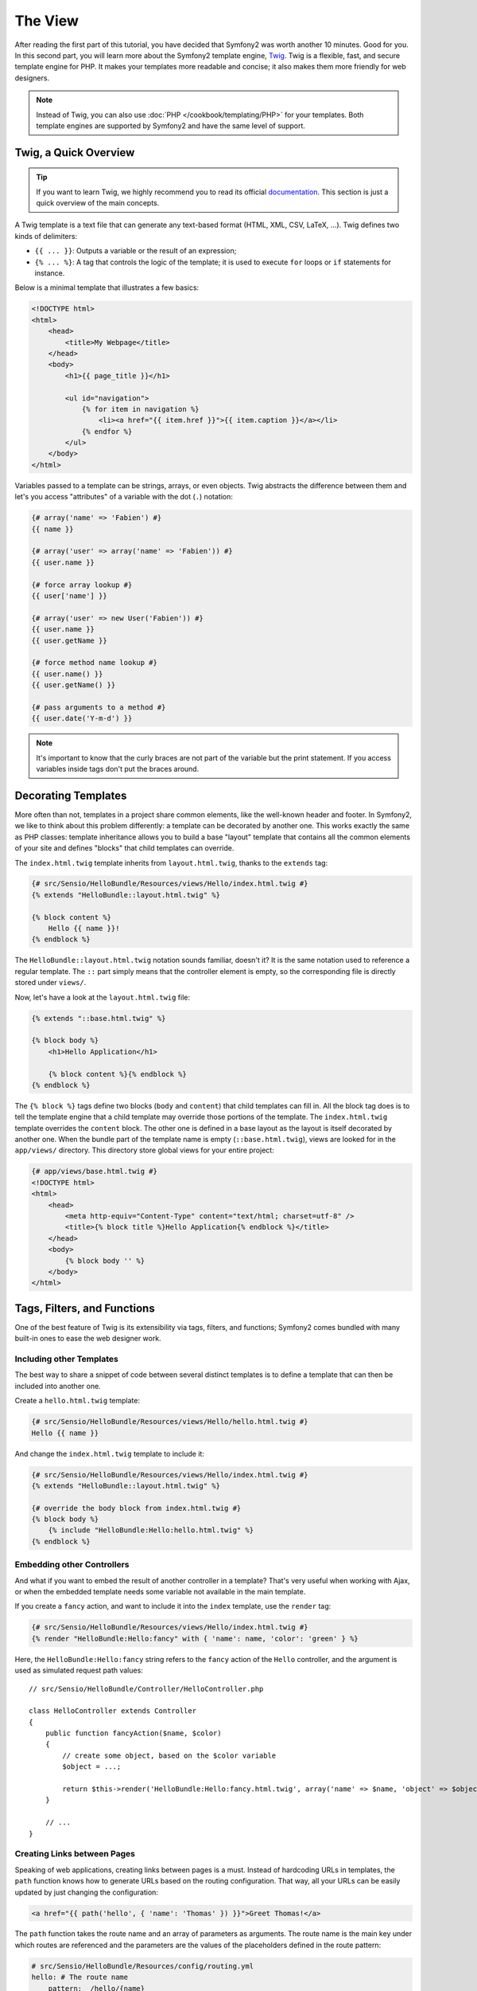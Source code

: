 The View
========

After reading the first part of this tutorial, you have decided that Symfony2
was worth another 10 minutes. Good for you. In this second part, you will
learn more about the Symfony2 template engine, `Twig`_. Twig is a flexible,
fast, and secure template engine for PHP. It makes your templates more
readable and concise; it also makes them more friendly for web designers.

.. note::

    Instead of Twig, you can also use :doc:`PHP </cookbook/templating/PHP>`
    for your templates. Both template engines are supported by Symfony2 and
    have the same level of support.

.. index::
   single: Twig
   single: View; Twig

Twig, a Quick Overview
----------------------

.. tip::

    If you want to learn Twig, we highly recommend you to read its official
    `documentation`_. This section is just a quick overview of the main
    concepts.

A Twig template is a text file that can generate any text-based format (HTML,
XML, CSV, LaTeX, ...). Twig defines two kinds of delimiters:

* ``{{ ... }}``: Outputs a variable or the result of an expression;

* ``{% ... %}``: A tag that controls the logic of the template; it is used to
  execute ``for`` loops or ``if`` statements for instance.

Below is a minimal template that illustrates a few basics:

.. code-block:: html+jinja

    <!DOCTYPE html>
    <html>
        <head>
            <title>My Webpage</title>
        </head>
        <body>
            <h1>{{ page_title }}</h1>

            <ul id="navigation">
                {% for item in navigation %}
                    <li><a href="{{ item.href }}">{{ item.caption }}</a></li>
                {% endfor %}
            </ul>
        </body>
    </html>

Variables passed to a template can be strings, arrays, or even objects. Twig
abstracts the difference between them and let's you access "attributes" of a
variable with the dot (``.``) notation:

.. code-block:: jinja

    {# array('name' => 'Fabien') #}
    {{ name }}

    {# array('user' => array('name' => 'Fabien')) #}
    {{ user.name }}

    {# force array lookup #}
    {{ user['name'] }}

    {# array('user' => new User('Fabien')) #}
    {{ user.name }}
    {{ user.getName }}

    {# force method name lookup #}
    {{ user.name() }}
    {{ user.getName() }}

    {# pass arguments to a method #}
    {{ user.date('Y-m-d') }}

.. note::

    It's important to know that the curly braces are not part of the variable
    but the print statement. If you access variables inside tags don't put the
    braces around.

Decorating Templates
--------------------

More often than not, templates in a project share common elements, like the
well-known header and footer. In Symfony2, we like to think about this problem
differently: a template can be decorated by another one. This works exactly
the same as PHP classes: template inheritance allows you to build a base
"layout" template that contains all the common elements of your site and
defines "blocks" that child templates can override.

The ``index.html.twig`` template inherits from ``layout.html.twig``, thanks to
the ``extends`` tag:

.. code-block:: jinja

    {# src/Sensio/HelloBundle/Resources/views/Hello/index.html.twig #}
    {% extends "HelloBundle::layout.html.twig" %}

    {% block content %}
        Hello {{ name }}!
    {% endblock %}

The ``HelloBundle::layout.html.twig`` notation sounds familiar, doesn't it? It
is the same notation used to reference a regular template. The ``::`` part
simply means that the controller element is empty, so the corresponding file
is directly stored under ``views/``.

Now, let's have a look at the ``layout.html.twig`` file:

.. code-block:: jinja

    {% extends "::base.html.twig" %}

    {% block body %}
        <h1>Hello Application</h1>

        {% block content %}{% endblock %}
    {% endblock %}

The ``{% block %}`` tags define two blocks (``body`` and ``content``) that
child templates can fill in. All the block tag does is to tell the template
engine that a child template may override those portions of the template. The
``index.html.twig`` template overrides the ``content`` block. The other one is
defined in a base layout as the layout is itself decorated by another one.
When the bundle part of the template name is empty (``::base.html.twig``),
views are looked for in the ``app/views/`` directory. This directory store
global views for your entire project:

.. code-block:: jinja

    {# app/views/base.html.twig #}
    <!DOCTYPE html>
    <html>
        <head>
            <meta http-equiv="Content-Type" content="text/html; charset=utf-8" />
            <title>{% block title %}Hello Application{% endblock %}</title>
        </head>
        <body>
            {% block body '' %}
        </body>
    </html>

Tags, Filters, and Functions
----------------------------

One of the best feature of Twig is its extensibility via tags, filters, and
functions; Symfony2 comes bundled with many built-in ones to ease the web
designer work.

Including other Templates
~~~~~~~~~~~~~~~~~~~~~~~~~

The best way to share a snippet of code between several distinct templates is
to define a template that can then be included into another one.

Create a ``hello.html.twig`` template:

.. code-block:: jinja

    {# src/Sensio/HelloBundle/Resources/views/Hello/hello.html.twig #}
    Hello {{ name }}

And change the ``index.html.twig`` template to include it:

.. code-block:: jinja

    {# src/Sensio/HelloBundle/Resources/views/Hello/index.html.twig #}
    {% extends "HelloBundle::layout.html.twig" %}

    {# override the body block from index.html.twig #}
    {% block body %}
        {% include "HelloBundle:Hello:hello.html.twig" %}
    {% endblock %}

Embedding other Controllers
~~~~~~~~~~~~~~~~~~~~~~~~~~~

And what if you want to embed the result of another controller in a template?
That's very useful when working with Ajax, or when the embedded template needs
some variable not available in the main template.

If you create a ``fancy`` action, and want to include it into the ``index``
template, use the ``render`` tag:

.. code-block:: jinja

    {# src/Sensio/HelloBundle/Resources/views/Hello/index.html.twig #}
    {% render "HelloBundle:Hello:fancy" with { 'name': name, 'color': 'green' } %}

Here, the ``HelloBundle:Hello:fancy`` string refers to the ``fancy`` action of
the ``Hello`` controller, and the argument is used as simulated request path
values::

    // src/Sensio/HelloBundle/Controller/HelloController.php

    class HelloController extends Controller
    {
        public function fancyAction($name, $color)
        {
            // create some object, based on the $color variable
            $object = ...;

            return $this->render('HelloBundle:Hello:fancy.html.twig', array('name' => $name, 'object' => $object));
        }

        // ...
    }

Creating Links between Pages
~~~~~~~~~~~~~~~~~~~~~~~~~~~~

Speaking of web applications, creating links between pages is a must. Instead
of hardcoding URLs in templates, the ``path`` function knows how to generate
URLs based on the routing configuration. That way, all your URLs can be easily
updated by just changing the configuration:

.. code-block:: jinja

    <a href="{{ path('hello', { 'name': 'Thomas' }) }}">Greet Thomas!</a>

The ``path`` function takes the route name and an array of parameters as
arguments. The route name is the main key under which routes are referenced
and the parameters are the values of the placeholders defined in the route
pattern:

.. code-block:: yaml

    # src/Sensio/HelloBundle/Resources/config/routing.yml
    hello: # The route name
        pattern:  /hello/{name}
        defaults: { _controller: HelloBundle:Hello:index }

.. tip::

    The ``url`` function generates *absolute* URLs: ``{{ url('hello', {
    'name': 'Thomas' }) }}``.

Including Assets: images, JavaScripts, and stylesheets
~~~~~~~~~~~~~~~~~~~~~~~~~~~~~~~~~~~~~~~~~~~~~~~~~~~~~~

What would the Internet be without images, JavaScripts, and stylesheets?
Symfony2 provides the ``asset`` function to deal with them easily:

.. code-block:: jinja

    <link href="{{ asset('css/blog.css') }}" rel="stylesheet" type="text/css" />

    <img src="{{ asset('images/logo.png') }}" />

The ``asset`` function main purpose is to make your application more portable.
Thanks to this function, you can move the application root directory anywhere
under your web root directory without changing anything in your template's
code.

Output Escaping
---------------

Twig is configured to automatically escapes all output by default. Read Twig
`documentation`_ to learn more about output escaping and the Escaper
extension.

Final Thoughts
--------------

Twig is simple yet powerful. Thanks to layouts, blocks, templates and action
inclusions, it is very easy to organize your templates in a logical and
extensible way.

You have only been working with Symfony2 for about 20 minutes, and you can
already do pretty amazing stuff with it. That's the power of Symfony2. Learning
the basics is easy, and you will soon learn that this simplicity is hidden
under a very flexible architecture.

But I get ahead of myself. First, you need to learn more about the controller
and that's exactly the topic of the next part of this tutorial. Ready for
another 10 minutes with Symfony2?

.. _Twig:          http://www.twig-project.org/
.. _documentation: http://www.twig-project.org/documentation
